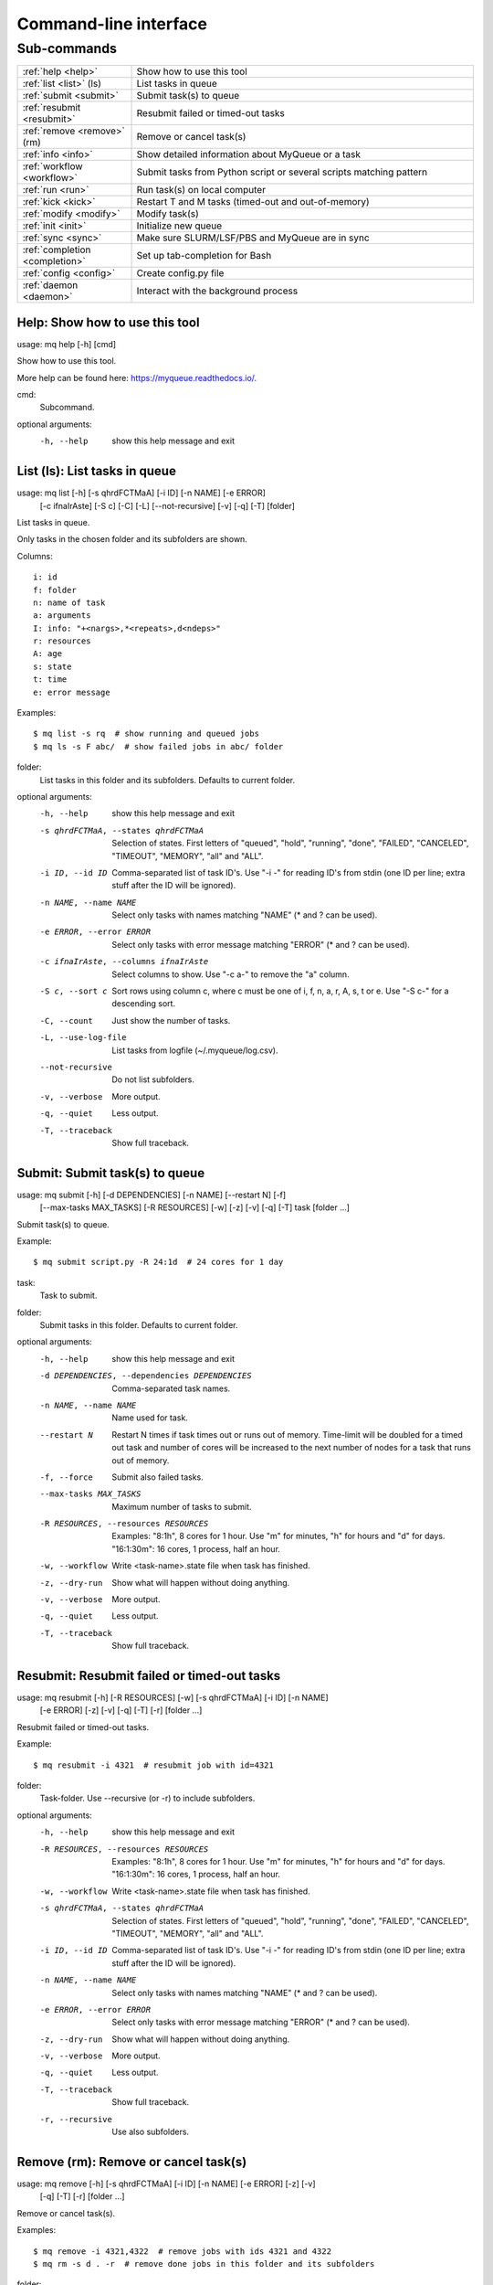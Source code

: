 .. _cli:

======================
Command-line interface
======================

.. _commands:

Sub-commands
============

.. computer generated text:

.. list-table::
    :widths: 1 3

    * - :ref:`help <help>`
      - Show how to use this tool
    * - :ref:`list <list>` (ls)
      - List tasks in queue
    * - :ref:`submit <submit>`
      - Submit task(s) to queue
    * - :ref:`resubmit <resubmit>`
      - Resubmit failed or timed-out tasks
    * - :ref:`remove <remove>` (rm)
      - Remove or cancel task(s)
    * - :ref:`info <info>`
      - Show detailed information about MyQueue or a task
    * - :ref:`workflow <workflow>`
      - Submit tasks from Python script or several scripts matching pattern
    * - :ref:`run <run>`
      - Run task(s) on local computer
    * - :ref:`kick <kick>`
      - Restart T and M tasks (timed-out and out-of-memory)
    * - :ref:`modify <modify>`
      - Modify task(s)
    * - :ref:`init <init>`
      - Initialize new queue
    * - :ref:`sync <sync>`
      - Make sure SLURM/LSF/PBS and MyQueue are in sync
    * - :ref:`completion <completion>`
      - Set up tab-completion for Bash
    * - :ref:`config <config>`
      - Create config.py file
    * - :ref:`daemon <daemon>`
      - Interact with the background process


.. _help:

Help: Show how to use this tool
-------------------------------

usage: mq help [-h] [cmd]

Show how to use this tool.

More help can be found here: https://myqueue.readthedocs.io/.

cmd:
    Subcommand.

optional arguments:
  -h, --help  show this help message and exit


.. _list:

List (ls): List tasks in queue
------------------------------

usage: mq list [-h] [-s qhrdFCTMaA] [-i ID] [-n NAME] [-e ERROR]
               [-c ifnaIrAste] [-S c] [-C] [-L] [--not-recursive] [-v] [-q]
               [-T]
               [folder]

List tasks in queue.

Only tasks in the chosen folder and its subfolders are shown.

Columns::

    i: id
    f: folder
    n: name of task
    a: arguments
    I: info: "+<nargs>,*<repeats>,d<ndeps>"
    r: resources
    A: age
    s: state
    t: time
    e: error message

Examples::

    $ mq list -s rq  # show running and queued jobs
    $ mq ls -s F abc/  # show failed jobs in abc/ folder

folder:
    List tasks in this folder and its subfolders. Defaults to current folder.

optional arguments:
  -h, --help            show this help message and exit
  -s qhrdFCTMaA, --states qhrdFCTMaA
                        Selection of states. First letters of "queued",
                        "hold", "running", "done", "FAILED", "CANCELED",
                        "TIMEOUT", "MEMORY", "all" and "ALL".
  -i ID, --id ID        Comma-separated list of task ID's. Use "-i -" for
                        reading ID's from stdin (one ID per line; extra stuff
                        after the ID will be ignored).
  -n NAME, --name NAME  Select only tasks with names matching "NAME" (* and ?
                        can be used).
  -e ERROR, --error ERROR
                        Select only tasks with error message matching "ERROR"
                        (* and ? can be used).
  -c ifnaIrAste, --columns ifnaIrAste
                        Select columns to show. Use "-c a-" to remove the "a"
                        column.
  -S c, --sort c        Sort rows using column c, where c must be one of i, f,
                        n, a, r, A, s, t or e. Use "-S c-" for a descending
                        sort.
  -C, --count           Just show the number of tasks.
  -L, --use-log-file    List tasks from logfile (~/.myqueue/log.csv).
  --not-recursive       Do not list subfolders.
  -v, --verbose         More output.
  -q, --quiet           Less output.
  -T, --traceback       Show full traceback.


.. _submit:

Submit: Submit task(s) to queue
-------------------------------

usage: mq submit [-h] [-d DEPENDENCIES] [-n NAME] [--restart N] [-f]
                 [--max-tasks MAX_TASKS] [-R RESOURCES] [-w] [-z] [-v] [-q]
                 [-T]
                 task [folder ...]

Submit task(s) to queue.

Example::

    $ mq submit script.py -R 24:1d  # 24 cores for 1 day

task:
    Task to submit.
folder:
    Submit tasks in this folder. Defaults to current folder.

optional arguments:
  -h, --help            show this help message and exit
  -d DEPENDENCIES, --dependencies DEPENDENCIES
                        Comma-separated task names.
  -n NAME, --name NAME  Name used for task.
  --restart N           Restart N times if task times out or runs out of
                        memory. Time-limit will be doubled for a timed out
                        task and number of cores will be increased to the next
                        number of nodes for a task that runs out of memory.
  -f, --force           Submit also failed tasks.
  --max-tasks MAX_TASKS
                        Maximum number of tasks to submit.
  -R RESOURCES, --resources RESOURCES
                        Examples: "8:1h", 8 cores for 1 hour. Use "m" for
                        minutes, "h" for hours and "d" for days. "16:1:30m":
                        16 cores, 1 process, half an hour.
  -w, --workflow        Write <task-name>.state file when task has finished.
  -z, --dry-run         Show what will happen without doing anything.
  -v, --verbose         More output.
  -q, --quiet           Less output.
  -T, --traceback       Show full traceback.


.. _resubmit:

Resubmit: Resubmit failed or timed-out tasks
--------------------------------------------

usage: mq resubmit [-h] [-R RESOURCES] [-w] [-s qhrdFCTMaA] [-i ID] [-n NAME]
                   [-e ERROR] [-z] [-v] [-q] [-T] [-r]
                   [folder ...]

Resubmit failed or timed-out tasks.

Example::

    $ mq resubmit -i 4321  # resubmit job with id=4321

folder:
    Task-folder. Use --recursive (or -r) to include subfolders.

optional arguments:
  -h, --help            show this help message and exit
  -R RESOURCES, --resources RESOURCES
                        Examples: "8:1h", 8 cores for 1 hour. Use "m" for
                        minutes, "h" for hours and "d" for days. "16:1:30m":
                        16 cores, 1 process, half an hour.
  -w, --workflow        Write <task-name>.state file when task has finished.
  -s qhrdFCTMaA, --states qhrdFCTMaA
                        Selection of states. First letters of "queued",
                        "hold", "running", "done", "FAILED", "CANCELED",
                        "TIMEOUT", "MEMORY", "all" and "ALL".
  -i ID, --id ID        Comma-separated list of task ID's. Use "-i -" for
                        reading ID's from stdin (one ID per line; extra stuff
                        after the ID will be ignored).
  -n NAME, --name NAME  Select only tasks with names matching "NAME" (* and ?
                        can be used).
  -e ERROR, --error ERROR
                        Select only tasks with error message matching "ERROR"
                        (* and ? can be used).
  -z, --dry-run         Show what will happen without doing anything.
  -v, --verbose         More output.
  -q, --quiet           Less output.
  -T, --traceback       Show full traceback.
  -r, --recursive       Use also subfolders.


.. _remove:

Remove (rm): Remove or cancel task(s)
-------------------------------------

usage: mq remove [-h] [-s qhrdFCTMaA] [-i ID] [-n NAME] [-e ERROR] [-z] [-v]
                 [-q] [-T] [-r]
                 [folder ...]

Remove or cancel task(s).

Examples::

    $ mq remove -i 4321,4322  # remove jobs with ids 4321 and 4322
    $ mq rm -s d . -r  # remove done jobs in this folder and its subfolders

folder:
    Task-folder. Use --recursive (or -r) to include subfolders.

optional arguments:
  -h, --help            show this help message and exit
  -s qhrdFCTMaA, --states qhrdFCTMaA
                        Selection of states. First letters of "queued",
                        "hold", "running", "done", "FAILED", "CANCELED",
                        "TIMEOUT", "MEMORY", "all" and "ALL".
  -i ID, --id ID        Comma-separated list of task ID's. Use "-i -" for
                        reading ID's from stdin (one ID per line; extra stuff
                        after the ID will be ignored).
  -n NAME, --name NAME  Select only tasks with names matching "NAME" (* and ?
                        can be used).
  -e ERROR, --error ERROR
                        Select only tasks with error message matching "ERROR"
                        (* and ? can be used).
  -z, --dry-run         Show what will happen without doing anything.
  -v, --verbose         More output.
  -q, --quiet           Less output.
  -T, --traceback       Show full traceback.
  -r, --recursive       Use also subfolders.


.. _info:

Info: Show detailed information about MyQueue or a task
-------------------------------------------------------

usage: mq info [-h] [-v] [-q] [-T] [id]

Show detailed information about MyQueue or a task.

Example::

    $ mq info  # show information about MyQueue
    $ mq info 12345  # show information about task with id=12345

id:
    Task ID.

optional arguments:
  -h, --help       show this help message and exit
  -v, --verbose    More output.
  -q, --quiet      Less output.
  -T, --traceback  Show full traceback.


.. _workflow:

Workflow: Submit tasks from Python script or several scripts matching pattern
-----------------------------------------------------------------------------

usage: mq workflow [-h] [-f] [--max-tasks MAX_TASKS] [-t TARGETS] [-p]
                   [-a ARGUMENTS] [-z] [-v] [-q] [-T]
                   script [folder ...]

Submit tasks from Python script or several scripts matching pattern.

The script(s) must define a workflow() function as shown here::

    $ cat flow.py
    from myqueue.workflow import run
    def workflow():
        with run(<task1>):
            run(<task2>)
    $ mq workflow flow.py F1/ F2/  # submit tasks in F1 and F2 folders

script:
    Submit tasks from workflow script.
folder:
    Submit tasks in this folder. Defaults to current folder.

optional arguments:
  -h, --help            show this help message and exit
  -f, --force           Submit also failed tasks.
  --max-tasks MAX_TASKS
                        Maximum number of tasks to submit.
  -t TARGETS, --targets TARGETS
                        Comma-separated target names. Without any targets, all
                        tasks will be submitted.
  -p, --pattern         Use submit scripts matching "script" pattern in all
                        subfolders.
  -a ARGUMENTS, --arguments ARGUMENTS
                        Pass arguments to workflow() function. Example: "-a
                        name=hello,n=5" will call workflow(name='hello', n=5).
  -z, --dry-run         Show what will happen without doing anything.
  -v, --verbose         More output.
  -q, --quiet           Less output.
  -T, --traceback       Show full traceback.


.. _run:

Run: Run task(s) on local computer
----------------------------------

usage: mq run [-h] [-n NAME] [-w] [-z] [-v] [-q] [-T] task [folder ...]

Run task(s) on local computer.

Remove task(s) from queue and run locally.

Example::

    $ mq run script.py f1/ f2/

task:
    Task to run locally.
folder:
    Submit tasks in this folder. Defaults to current folder.

optional arguments:
  -h, --help            show this help message and exit
  -n NAME, --name NAME  Name used for task.
  -w, --workflow        Write <task-name>.state file when task has finished.
  -z, --dry-run         Show what will happen without doing anything.
  -v, --verbose         More output.
  -q, --quiet           Less output.
  -T, --traceback       Show full traceback.


.. _kick:

Kick: Restart T and M tasks (timed-out and out-of-memory)
---------------------------------------------------------

usage: mq kick [-h] [-z] [-v] [-q] [-T] [folder]

Restart T and M tasks (timed-out and out-of-memory).

The queue is kicked automatically every ten minutes - so you don't have to do
it manually.

folder:
    Kick tasks in this folder and its subfolders. Defaults to current folder.

optional arguments:
  -h, --help       show this help message and exit
  -z, --dry-run    Show what will happen without doing anything.
  -v, --verbose    More output.
  -q, --quiet      Less output.
  -T, --traceback  Show full traceback.


.. _modify:

Modify: Modify task(s)
----------------------

usage: mq modify [-h] [-E STATES] [-N NEW_STATE] [-s qhrdFCTMaA] [-i ID]
                 [-n NAME] [-e ERROR] [-z] [-v] [-q] [-T] [-r]
                 [folder ...]

Modify task(s).

The following state changes are allowed: h->q, q->h, F->M and F->T.

folder:
    Task-folder. Use --recursive (or -r) to include subfolders.

optional arguments:
  -h, --help            show this help message and exit
  -E STATES, --email STATES
                        Send email when state changes to one of the specified
                        states (one or more of the letters: rdFCTMA).
  -N NEW_STATE, --new-state NEW_STATE
                        New state (one of the letters: qhrdFCTM).
  -s qhrdFCTMaA, --states qhrdFCTMaA
                        Selection of states. First letters of "queued",
                        "hold", "running", "done", "FAILED", "CANCELED",
                        "TIMEOUT", "MEMORY", "all" and "ALL".
  -i ID, --id ID        Comma-separated list of task ID's. Use "-i -" for
                        reading ID's from stdin (one ID per line; extra stuff
                        after the ID will be ignored).
  -n NAME, --name NAME  Select only tasks with names matching "NAME" (* and ?
                        can be used).
  -e ERROR, --error ERROR
                        Select only tasks with error message matching "ERROR"
                        (* and ? can be used).
  -z, --dry-run         Show what will happen without doing anything.
  -v, --verbose         More output.
  -q, --quiet           Less output.
  -T, --traceback       Show full traceback.
  -r, --recursive       Use also subfolders.


.. _init:

Init: Initialize new queue
--------------------------

usage: mq init [-h] [-z] [-v] [-q] [-T]

Initialize new queue.

This will create a .myqueue/ folder in your current working directory and copy
~/.myqueue/config.py into it.

optional arguments:
  -h, --help       show this help message and exit
  -z, --dry-run    Show what will happen without doing anything.
  -v, --verbose    More output.
  -q, --quiet      Less output.
  -T, --traceback  Show full traceback.


.. _sync:

Sync: Make sure SLURM/LSF/PBS and MyQueue are in sync
-----------------------------------------------------

usage: mq sync [-h] [-z] [-v] [-q] [-T] [folder]

Make sure SLURM/LSF/PBS and MyQueue are in sync.

Remove tasks that SLURM/LSF/PBS doesn't know about.  Also removes a task if
its corresponding folder no longer exists.

folder:
    Sync tasks in this folder and its subfolders. Defaults to current folder.

optional arguments:
  -h, --help       show this help message and exit
  -z, --dry-run    Show what will happen without doing anything.
  -v, --verbose    More output.
  -q, --quiet      Less output.
  -T, --traceback  Show full traceback.


.. _completion:

Completion: Set up tab-completion for Bash
------------------------------------------

usage: mq completion [-h] [-v] [-q] [-T]

Set up tab-completion for Bash.

Do this::

    $ mq completion >> ~/.bashrc

optional arguments:
  -h, --help       show this help message and exit
  -v, --verbose    More output.
  -q, --quiet      Less output.
  -T, --traceback  Show full traceback.


.. _config:

Config: Create config.py file
-----------------------------

usage: mq config [-h] [-Q QUEUE_NAME] [--in-place] [-z] [-v] [-q] [-T]
                 [{local,slurm,pbs,lsf}]

Create config.py file.

This tool will try to guess your configuration.  Some hand editing afterwards
will most likely be needed.

Example::

    $ mq config -Q hpc lsf

{local,slurm,pbs,lsf}:
     Name of scheduler. Will be guessed if not supplied.

optional arguments:
  -h, --help            show this help message and exit
  -Q QUEUE_NAME, --queue-name QUEUE_NAME
                        Name of queue. May be needed.
  --in-place            Overwrite ~/.myqueue/config.py file.
  -z, --dry-run         Show what will happen without doing anything.
  -v, --verbose         More output.
  -q, --quiet           Less output.
  -T, --traceback       Show full traceback.


.. _daemon:

Daemon: Interact with the background process
--------------------------------------------

usage: mq daemon [-h] [-z] [-v] [-q] [-T] {start,stop,status}

Interact with the background process.

Manage daemon for sending notifications, restarting, holding and releasing
tasks.

{start,stop,status}:
    Start, stop or check status.

optional arguments:
  -h, --help           show this help message and exit
  -z, --dry-run        Show what will happen without doing anything.
  -v, --verbose        More output.
  -q, --quiet          Less output.
  -T, --traceback      Show full traceback.
